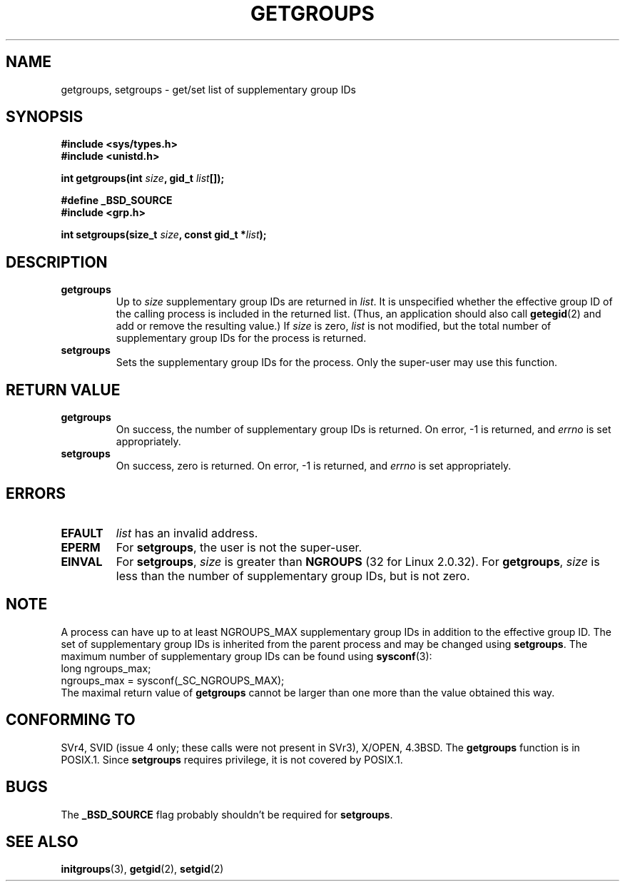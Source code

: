.\" Hey Emacs! This file is -*- nroff -*- source.
.\"
.\" Copyright 1993 Rickard E. Faith (faith@cs.unc.edu)
.\"
.\" Permission is granted to make and distribute verbatim copies of this
.\" manual provided the copyright notice and this permission notice are
.\" preserved on all copies.
.\"
.\" Permission is granted to copy and distribute modified versions of this
.\" manual under the conditions for verbatim copying, provided that the
.\" entire resulting derived work is distributed under the terms of a
.\" permission notice identical to this one
.\" 
.\" Since the Linux kernel and libraries are constantly changing, this
.\" manual page may be incorrect or out-of-date.  The author(s) assume no
.\" responsibility for errors or omissions, or for damages resulting from
.\" the use of the information contained herein.  The author(s) may not
.\" have taken the same level of care in the production of this manual,
.\" which is licensed free of charge, as they might when working
.\" professionally.
.\" 
.\" Formatted or processed versions of this manual, if unaccompanied by
.\" the source, must acknowledge the copyright and authors of this work.
.\"
.\" Modified Thu Oct 31 12:04:29 1996 by Eric S. Raymond <esr@thyrsus.com>
.TH GETGROUPS 2 "10 December 1997" "Linux 2.0.32" "Linux Programmer's Manual"
.SH NAME
getgroups, setgroups \- get/set list of supplementary group IDs
.SH SYNOPSIS
.B #include <sys/types.h>
.br
.B #include <unistd.h>
.sp
.BI "int getgroups(int " size ", gid_t " list []);
.sp 2
.B #define _BSD_SOURCE
.br
.B #include <grp.h>
.sp
.BI "int setgroups(size_t " size ", const gid_t *" list );
.SH DESCRIPTION
.TP
.B getgroups
Up to
.I size
supplementary group IDs are returned in
.IR list .
It is unspecified whether the effective group ID of the calling process
is included in the returned list. (Thus, an application should also call
.BR getegid (2)
and add or remove the resulting value.)
If
.I size
is zero,
.I list
is not modified, but the total number of supplementary group IDs for the
process is returned.
.TP
.B setgroups
Sets the supplementary group IDs for the process.  Only the super-user may use
this function.
.SH "RETURN VALUE"
.TP
.B getgroups
On success, the number of supplementary group IDs is returned.
On error, \-1 is returned, and
.I errno
is set appropriately.
.TP
.B setgroups
On success, zero is returned.  On error, \-1 is returned, and
.I errno
is set appropriately.
.SH ERRORS
.TP
.B EFAULT
.I list
has an invalid address.
.TP
.B EPERM
For
.BR setgroups ,
the user is not the super-user.
.TP
.B EINVAL
For
.BR setgroups ,
.I size
is greater than
.B NGROUPS
(32 for Linux 2.0.32).
For
.BR getgroups ,
.I size
is less than the number of supplementary group IDs, but is not zero.
.SH NOTE
A process can have up to at least NGROUPS_MAX supplementary group IDs
in addition to the effective group ID. The set of supplementary group IDs
is inherited from the parent process and may be changed using
.BR setgroups .
The maximum number of supplementary group IDs can be found using
.BR sysconf (3):
.nf
    long ngroups_max;
    ngroups_max = sysconf(_SC_NGROUPS_MAX);
.fi
The maximal return value of
.B getgroups
cannot be larger than one more than the value obtained this way.
.SH "CONFORMING TO"
SVr4, SVID (issue 4 only; these calls were not present in SVr3),
X/OPEN, 4.3BSD.  The
.B getgroups
function is in POSIX.1.  Since
.B setgroups
requires privilege, it is not covered by POSIX.1.
.SH BUGS
The
.B _BSD_SOURCE
flag probably shouldn't be required for
.BR setgroups .
.SH "SEE ALSO"
.BR initgroups (3),
.BR getgid (2),
.BR setgid (2)
